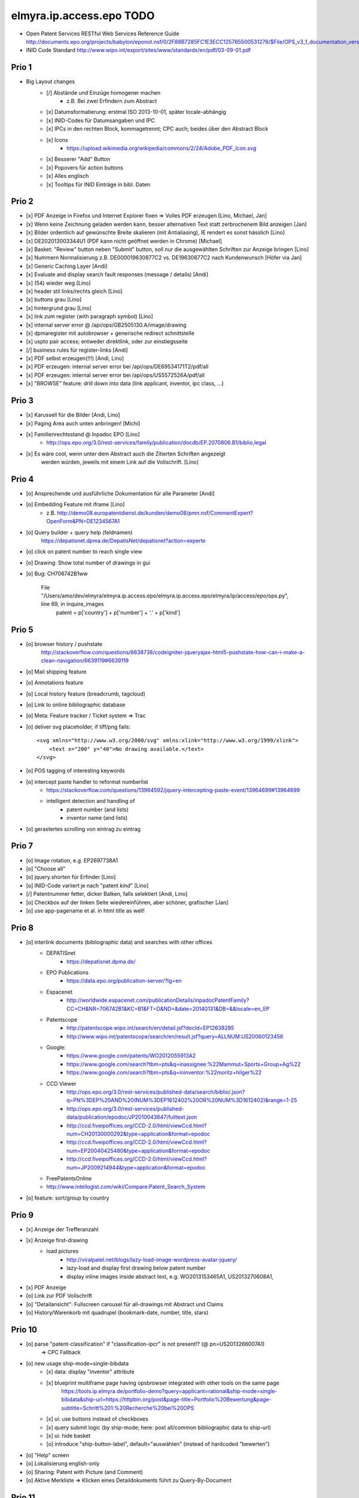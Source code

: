 =========================
elmyra.ip.access.epo TODO
=========================

- Open Patent Services RESTful Web Services Reference Guide
  http://documents.epo.org/projects/babylon/eponot.nsf/0/2F88B7285FC1E3ECC125785500531278/$File/OPS_v3_1_documentation_version_1_2_7_en.pdf

- INID Code Standard
  http://www.wipo.int/export/sites/www/standards/en/pdf/03-09-01.pdf


Prio 1
======
- Big Layout changes
    - [/] Abstände und Einzüge homogener machen
        - z.B. Bei zwei Erfindern zum Abstract
    - [x] Datumsformatierung: erstmal ISO 2013-10-01, später locale-abhängig
    - [x] INID-Codes für Datumsangaben und IPC
    - [x] IPCs in den rechten Block, kommagetrennt; CPC auch; beides über den Abstract Block
    - [x] Icons
        - https://upload.wikimedia.org/wikipedia/commons/2/24/Adobe_PDF_Icon.svg
    - [x] Besserer "Add" Button
    - [x] Popovers für action buttons
    - [x] Alles englisch
    - [x] Tooltips für INID Einträge in bibl. Daten


Prio 2
======
- [x] PDF Anzeige in Firefox und Internet Explorer fixen => Volles PDF erzeugen [Lino, Michael, Jan]
- [x] Wenn keine Zeichnung geladen werden kann, besser alternativen Text statt zerbrochenem Bild anzeigen [Jan]
- [x] Bilder ordentlich auf gewünschte Breite skalieren (mit Antialiasing), IE rendert es sonst hässlich [Lino]
- [x] DE202013003344U1  (PDF kann nicht geöffnet werden in Chrome) [Michael]
- [x] Basket: "Review" button neben "Submit" button, soll nur die ausgewählten Schriften zur Anzeige bringen [Lino]
- [x] Nummern Normalisierung z.B. DE000019630877C2 vs. DE19630877C2 nach Kundenwunsch [Höfer via Jan]
- [x] Generic Caching Layer [Andi]
- [x] Evaluate and display search fault responses (message / details) [Andi]

- [x] (54) wieder weg [Lino]
- [x] header stil links/rechts gleich [Lino]
- [x] buttons grau [Lino]
- [x] hintergrund grau [Lino]
- [x] link zum register (with paragraph symbol) [Lino]

- [x] internal server error @ /api/ops/GB2505130.A/image/drawing
- [x] dpmaregister mit autobrowser + generische redirect schnittstelle
- [x] uspto pair access; entweder direktlink, oder zur einstiegsseite
- [/] business rules für register-links [Andi]

- [x] PDF selbst erzeugen(!!!) [Andi, Lino]
- [x] PDF erzeugen: internal server error bei /api/ops/DE69534171T2/pdf/all
- [x] PDF erzeugen: internal server error bei /api/ops/US5572526A/pdf/all
- [x] "BROWSE" feature: drill down into data (link applicant, inventor, ipc class, ...)


Prio 3
======
- [x] Karussell für die Bilder [Andi, Lino]
- [x] Paging Area auch unten anbringen! [Michi]
- [x] Familienrechtsstand @ Inpadoc EPO [Lino]
    - http://ops.epo.org/3.0/rest-services/family/publication/docdb/EP.2070806.B1/biblio,legal
- [x] Es wäre cool, wenn unter dem Abstract auch die Zitierten Schriften angezeigt
      werden würden, jeweils mit einem Link auf die Vollschrift. [Lino]


Prio 4
======
- [o] Ansprechende und ausführliche Dokumentation für alle Parameter [Andi]
- [o] Embedding Feature mit iframe [Lino]
    - z.B. http://demo08.europatentdienst.de/kunden/demo08/pmn.nsf/CommentExpert?OpenForm&PN=DE1234567A1
- [o] Query builder + query help (feldnamen)
    https://depatisnet.dpma.de/DepatisNet/depatisnet?action=experte
- [o] click on patent number to reach single view
- [o] Drawing: Show total number of drawings in gui
- [o] Bug: CH706742B1ww

      File "/Users/amo/dev/elmyra/elmyra.ip.access.epo/elmyra.ip.access.epo/elmyra/ip/access/epo/ops.py", line 69, in inquire_images
        patent = p['country'] + p['number'] + '.' + p['kind']


Prio 5
======
- [o] browser history / pushstate
      http://stackoverflow.com/questions/6638738/codeigniter-jqueryajax-html5-pushstate-how-can-i-make-a-clean-navigation/6639119#6639119
- [o] Mail shipping feature
- [o] Annotations feature
- [o] Local history feature (breadcrumb, tagcloud)
- [o] Link to online bibliographic database
- [o] Meta: Feature tracker / Ticket system => Trac

- [o] deliver svg placeholder, if tiff/png fails::

      <svg xmlns="http://www.w3.org/2000/svg" xmlns:xlink="http://www.w3.org/1999/xlink">
          <text x="200" y="40">No drawing available.</text>
      </svg>

- [o] POS tagging of interesting keywords
- [o] intercept paste handler to reformat numberlist
    - https://stackoverflow.com/questions/13964592/jquery-intercepting-paste-event/13964699#13964699
    - intelligent detection and handling of
        - patent number (and lists)
        - inventor name (and lists)
- [o] gerastertes scrolling von eintrag zu eintrag


Prio 7
======
- [o] Image rotation, e.g. EP2697738A1
- [o] "Choose all"
- [o] jquery.shorten für Erfinder [Lino]
- [o] INID-Code variiert je nach "patent *kind*" [Lino]
- [/] Patentnummer fetter, dicker Balken, falls selektiert [Andi, Lino]
- [o] Checkbox auf der linken Seite wiedereinführen, aber schöner, grafischer [Jan]
- [o] use app-pagename et al. in html title as well!


Prio 8
======

- [o] interlink documents (bibliographic data) and searches with other offices
    - DEPATISnet
        - https://depatisnet.dpma.de/
    - EPO Publications
        - https://data.epo.org/publication-server/?lg=en
    - Espacenet
        - http://worldwide.espacenet.com/publicationDetails/inpadocPatentFamily?CC=CH&NR=706742B1&KC=B1&FT=D&ND=&date=20140131&DB=&&locale=en_EP
    - Patentscope
        - http://patentscope.wipo.int/search/en/detail.jsf?docId=EP12638285
        - http://www.wipo.int/patentscope/search/en/result.jsf?query=ALLNUM:US20060123456
    - Google:
        - https://www.google.com/patents/WO2012055913A2
        - https://www.google.com/search?tbm=pts&q=inassignee:%22Mammut+Sports+Group+Ag%22
        - https://www.google.com/search?tbm=pts&q=ininventor:%22moritz+hilger%22
    - CCD Viewer
        - http://ops.epo.org/3.0/rest-services/published-data/search/biblio/.json?q=PN%3DEP%20AND%20(NUM%3DEP1612402%20OR%20NUM%3D1612402)&range=1-25
        - http://ops.epo.org/3.0/rest-services/published-data/publication/epodoc/JP2010043647/fulltext.json
        - http://ccd.fiveipoffices.org/CCD-2.0/html/viewCcd.html?num=CH20130000292&type=application&format=epodoc
        - http://ccd.fiveipoffices.org/CCD-2.0/html/viewCcd.html?num=EP20040425480&type=application&format=epodoc
        - http://ccd.fiveipoffices.org/CCD-2.0/html/viewCcd.html?num=JP2009214944&type=application&format=epodoc
    - FreePatentsOnline
    - http://www.intellogist.com/wiki/Compare:Patent_Search_System

- [o] feature: sort/group by country


Prio 9
======
- [x] Anzeige der Trefferanzahl
- [x] Anzeige first-drawing
    - load pictures
        - http://viralpatel.net/blogs/lazy-load-image-wordpress-avatar-jquery/
        - lazy-load and display first drawing below patent number
        - display inline images inside abstract text, e.g. WO2013153465A1, US2013270608A1,
- [x] PDF Anzeige
- [o] Link zur PDF Vollschrift
- [o] "Detailansicht": Fullscreen carousel für all-drawings mit Abstract und Claims
- [o] History/Warenkorb mit quadrupel (bookmark-date, number, title, stars)

Prio 10
=======
- [o] parse "patent-classification" if "classification-ipcr" is not present!? (@ pn=US2013266007A1)
      => CPC Fallback
- [o] new usage ship-mode=single-bibdata
    - [x] data: display "inventor" attribute
    - [x] blueprint multiframe page having opsbrowser integrated with other tools on the same page
          https://tools.ip.elmyra.de/portfolio-demo?query=applicant=rational&ship-mode=single-bibdata&ship-url=https://httpbin.org/post&page-title=Portfolio%20Bewertung&page-subtitle=Schritt%201:%20Recherche%20bei%20OPS
    - [x] ui: use buttons instead of checkboxes
    - [x] query submit logic (by ship-mode; here: post all/common bibliographic data to ship-url)
    - [x] ui: hide basket
    - [o] introduce "ship-button-label", default="auswählen" (instead of hardcoded "bewerten")
- [o] "Help" screen
- [o] Lokalisierung english-only
- [o] Sharing: Patent with Picture (and Comment)
- [o] Aktive Merkliste => Klicken eines Detaildokuments führt zu Query-By-Document


Prio 11
=======
- [o] beware of the CSRF/XSRF!!! (ship-url, page-title, page-subtitle, ship-button-label)
- [o] ui: display "version" from configfile
- [o] ui: use icons from iconset
    - icon index/overview pages
- [o] "select all" functionality
    - | Multiple Checkbox Select/Deselect
      |http://viralpatel.net/blogs/multiple-checkbox-select-deselect-jquery-tutorial-example/
- [o] show error messages from ops::

    2013-10-17 05:26:32,976 ERROR [waitress][Dummy-2] Exception when serving /api/ops/published-data/search
    Traceback (most recent call last):
      File "/opt/ops-chooser/.venv/lib/python2.6/site-packages/waitress/channel.py", line 332, in service
        task.service()
      [...]
        response = view_callable(exc, request)
      File "/opt/ops-chooser/.venv/lib/python2.6/site-packages/pyramid/config/views.py", line 397, in viewresult_to_response
        raise ValueError(msg % (view_description(view), result))
    ValueError: Could not convert return value of the view callable function cornice.pyramidhook.handle_exceptions into a response object. The value returned was AttributeError("'_JSONError' object has no attribute 'detail'",).

- [o] paging:
    - [x] simple/static pager ui
    - [o] basketstate-to-checkbox backpropagation
    - [o] dynamic pager
    - [o] show current response range
- [o] use buttons with "Select" label instead of checkboxes
    http://bootsnipp.com/snipps/select-users
- [o] Add text, fields and examples from "Open Patent Services RESTful Web Services Reference Guide » 4.2. CQL index catalogue"
  http://documents.epo.org/projects/babylon/eponot.nsf/0/2F88B7285FC1E3ECC125785500531278/$File/OPS_v3_1_documentation_version_1_2_7_en.pdf
- [o] react on "no records" and display it somehow
- [o] searching with spaces, e.g. "inventor=moritz hilger" or "applicant=RATIONAL INTELLECTUAL HOLDINGS LTD" throws 500 errors
- [o] display and use some metadata information from ops response envelope
- [o] Marken: curl --silent -XPOST --data 'start=0&rows=15&criterion_1=ApplicantName&term_1=Grohe+AG&operator_1=AND&condition_1=CONTAINS&sortField=ApplicationNumber&sortOrder=asc' https://oami.europa.eu/copla/ctmsearch/json | python -mjson.tool

Prio 12
=======
- convert pub.-date format to german locale using fine javascript library X
- display other general data from ops response (record count, range, etc.)
- display country flags:
    - patent country
    - applicant countries from "epodoc" value
- enrich data
    - wordcount and wordle of abstract
- Direktlinks zum OPS (HTML, XML, JSON, PDF)
- test: swap Titel, Anmelder, ... column with content column
- [14.10.13 19:25:43] Janosch: weißt was noch schön wär:
    shift+enter -> nachste zeile
    enter -> datenbank abfragen
- make some detail attributes collapsible
- Navigation: replace hashtag in url
- minify and **uglify** via bower / production.ini
- make table responsive, e.g. by using twitter bootstrap 3 or FooTable ( http://fooplugins.com/plugins/footable-jquery/ )
- render reports using embedded webkit


Prio 13
=======
- http://viralpatel.net/blogs/jquery-not-selector-example/
- UY34620A
- ship-* parameters

    ops-chooser integration query parameters:

    - ingress:
        - query

    - egress:
        - ship-mode:   default="multi-numberlist", other values: "single-bibdata"
        - ship-method: default="http-post", might be "ftp" as well ;])
        - ship-url
        - ship-param: default="payload"
        - ship-format default="text" (or related to ship-mode's default), might be "json" or "xml"
- display ship-* parameters with overlay
- infinite scrolling


Prio 14
=======
- get more from the data, e.g.
    - query by applicant, show first and most recent publication dates
    - query by applicant, show patent publications as timeline
- semantically enrich "abstract" content
    - decode all references and acronyms
    - e.g.
        US2013275937A1, US2013275704A1, US2013275667A1, WO2013153472A1, WO2013153755A1,
        US2013270561A1, US2013265085A1, US2013264653A1, US2013264641A1, US2013268694A1,

Bugs
====
- [o] Trefferanzahl geht irgendwann weg

Done
====
- http://bootsnipp.com/snipps/twitter-like-message-box
- setup on https://tools.ip.elmyra.de/ops-chooser
- integration with lotus notes
    - http://www.tlcc.com/admin/tips.nsf/tipurlref/20041108
    - http://www-01.ibm.com/support/docview.wss?uid=swg21111823
- tune textarea widths
- introduce ship-* parameter convention
    - rename "came_from" to "ship-url"
    - get "ship-param=NumberList" form query param
- disable javascript resource caching
- fix "abstract" parsing, e.g. @ WO2013148409A1
- applicant=ibm => cannot use method "join" on undefined
- neu: anmeldedatum
- show spinner while loading, from fontawesome
- Uncaught TypeError: Cannot read property 'p' of undefined:  @ DE1521311A1 and HRP20130820T1
- title "?MÉTODO Y SISTEMA PARA INSTANCIAS DE FUNCIONAMIENTO DE UN JUEGO?." @ UY34621A => ist okay, da in den Original XML Daten auch genauso vorhanden
- title padding
- display (pull-right): ops-chooser v0.0.x in title
